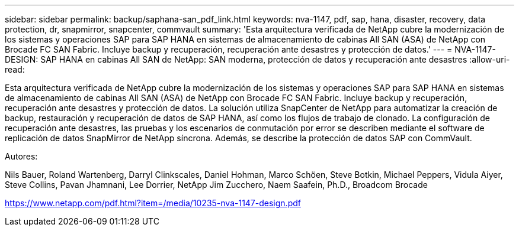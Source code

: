 ---
sidebar: sidebar 
permalink: backup/saphana-san_pdf_link.html 
keywords: nva-1147, pdf, sap, hana, disaster, recovery, data protection, dr, snapmirror, snapcenter, commvault 
summary: 'Esta arquitectura verificada de NetApp cubre la modernización de los sistemas y operaciones SAP para SAP HANA en sistemas de almacenamiento de cabinas All SAN (ASA) de NetApp con Brocade FC SAN Fabric. Incluye backup y recuperación, recuperación ante desastres y protección de datos.' 
---
= NVA-1147-DESIGN: SAP HANA en cabinas All SAN de NetApp: SAN moderna, protección de datos y recuperación ante desastres
:allow-uri-read: 


[role="lead"]
Esta arquitectura verificada de NetApp cubre la modernización de los sistemas y operaciones SAP para SAP HANA en sistemas de almacenamiento de cabinas All SAN (ASA) de NetApp con Brocade FC SAN Fabric. Incluye backup y recuperación, recuperación ante desastres y protección de datos. La solución utiliza SnapCenter de NetApp para automatizar la creación de backup, restauración y recuperación de datos de SAP HANA, así como los flujos de trabajo de clonado. La configuración de recuperación ante desastres, las pruebas y los escenarios de conmutación por error se describen mediante el software de replicación de datos SnapMirror de NetApp síncrona. Además, se describe la protección de datos SAP con CommVault.

Autores:

Nils Bauer, Roland Wartenberg, Darryl Clinkscales, Daniel Hohman, Marco Schöen, Steve Botkin, Michael Peppers, Vidula Aiyer, Steve Collins, Pavan Jhamnani, Lee Dorrier, NetApp Jim Zucchero, Naem Saafein, Ph.D., Broadcom Brocade

link:https://www.netapp.com/pdf.html?item=/media/10235-nva-1147-design.pdf["https://www.netapp.com/pdf.html?item=/media/10235-nva-1147-design.pdf"]

